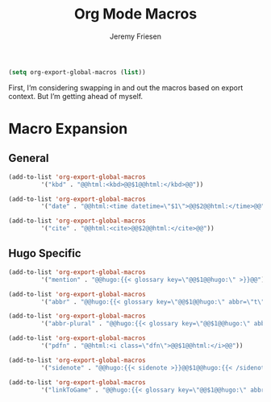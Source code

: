 # -*- org-insert-tilde-language: emacs-lisp; -*-
#+TITLE: Org Mode Macros
#+AUTHOR: Jeremy Friesen
#+EMAIL: jeremy@jeremyfriesen.com
#+STARTUP: showall
#+OPTIONS: toc:3


#+begin_src emacs-lisp
  (setq org-export-global-macros (list))
#+end_src

First, I’m considering swapping in and out the macros based on export context.
But I’m getting ahead of myself.

* Macro Expansion

** General

#+begin_src emacs-lisp
  (add-to-list 'org-export-global-macros
	       '("kbd" . "@@html:<kbd>@@$1@@html:</kbd>@@"))

  (add-to-list 'org-export-global-macros
	       '("date" . "@@html:<time datetime=\"$1\">@@$2@@html:</time>@@"))

  (add-to-list 'org-export-global-macros
	       '("cite" . "@@html:<cite>@@$2@@html:</cite>@@"))
#+end_src

** Hugo Specific

#+begin_src emacs-lisp
  (add-to-list 'org-export-global-macros
	       '("mention" . "@@hugo:{{< glossary key=\"@@$1@@hugo:\" >}}@@"))

  (add-to-list 'org-export-global-macros
	       '("abbr" . "@@hugo:{{< glossary key=\"@@$1@@hugo:\" abbr=\"t\" >}}@@"))

  (add-to-list 'org-export-global-macros
	       '("abbr-plural" . "@@hugo:{{< glossary key=\"@@$1@@hugo:\" abbr=\"t\" plural=\"t\" >}}@@"))

  (add-to-list 'org-export-global-macros
	       '("pdfn" . "@@html:<i class=\"dfn\">@@$1@@html:</i>@@"))

  (add-to-list 'org-export-global-macros
	       '("sidenote" . "@@hugo:{{< sidenote >}}@@$1@@hugo:{{< /sidenote >}}@@"))

  (add-to-list 'org-export-global-macros
	       '("linkToGame" . "@@hugo:{{< glossary key=\"@@$1@@hugo:\" abbr=\"t\" >}}@@"))
#+end_src
